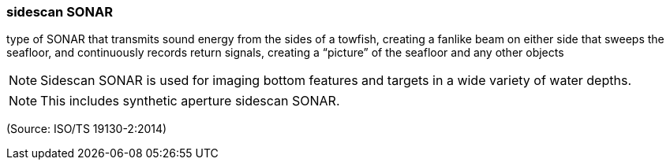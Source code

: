 === sidescan SONAR

type of SONAR that transmits sound energy from the sides of a towfish, creating a fanlike beam on either side that sweeps the seafloor, and continuously records return signals, creating a “picture” of the seafloor and any other objects

NOTE: Sidescan SONAR is used for imaging bottom features and targets in a wide variety of water depths.

NOTE: This includes synthetic aperture sidescan SONAR.

(Source: ISO/TS 19130-2:2014)

